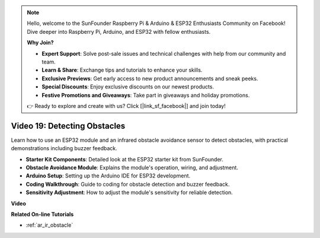 .. note::

    Hello, welcome to the SunFounder Raspberry Pi & Arduino & ESP32 Enthusiasts Community on Facebook! Dive deeper into Raspberry Pi, Arduino, and ESP32 with fellow enthusiasts.

    **Why Join?**

    - **Expert Support**: Solve post-sale issues and technical challenges with help from our community and team.
    - **Learn & Share**: Exchange tips and tutorials to enhance your skills.
    - **Exclusive Previews**: Get early access to new product announcements and sneak peeks.
    - **Special Discounts**: Enjoy exclusive discounts on our newest products.
    - **Festive Promotions and Giveaways**: Take part in giveaways and holiday promotions.

    👉 Ready to explore and create with us? Click [|link_sf_facebook|] and join today!

Video 19: Detecting Obstacles
==============================

Learn how to use an ESP32 module and an infrared obstacle avoidance sensor to detect obstacles, with practical demonstrations including buzzer feedback.

* **Starter Kit Components**: Detailed look at the ESP32 starter kit from SunFounder.
* **Obstacle Avoidance Module**: Explains the module's operation, wiring, and adjustment.
* **Arduino Setup**: Setting up the Arduino IDE for ESP32 development.
* **Coding Walkthrough**: Guide to coding for obstacle detection and buzzer feedback.
* **Sensitivity Adjustment**: How to adjust the module's sensitivity for reliable detection.

**Video**

.. raw:: html

    <iframe width="700" height="500" src="https://www.youtube.com/embed/yMa2FOhpesU?si=80Z-WK_FstxI8DeT" title="YouTube video player" frameborder="0" allow="accelerometer; autoplay; clipboard-write; encrypted-media; gyroscope; picture-in-picture; web-share" allowfullscreen></iframe>

**Related On-line Tutorials**

* :ref:`ar_ir_obstacle`


